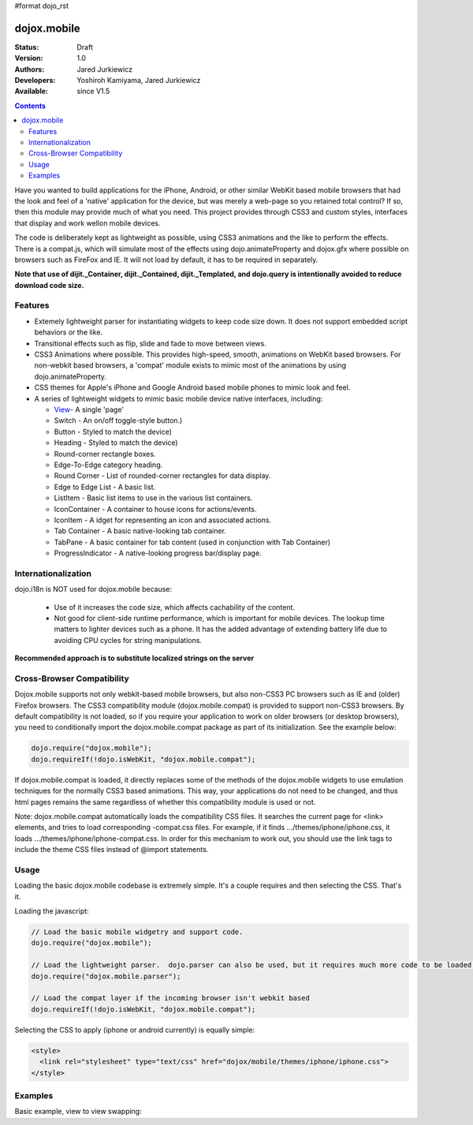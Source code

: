 #format dojo_rst

dojox.mobile
============

:Status: Draft
:Version: 1.0
:Authors: Jared Jurkiewicz
:Developers: Yoshiroh Kamiyama, Jared Jurkiewicz
:Available: since V1.5

.. contents::
    :depth: 2

Have you wanted to build applications for the iPhone, Android, or other similar WebKit based mobile browsers that had the look and feel of a 'native' application for the device, but was merely a web-page so you retained total control?  If so, then this module may provide much of what you need.  This project provides through CSS3 and custom styles, interfaces that display and work wellon mobile devices.

The code is deliberately kept as lightweight as possible, using CSS3 animations and the like to perform the effects.  There is a compat.js, which will simulate most of the effects using dojo.animateProperty and dojox.gfx where possible on browsers such as FireFox and IE.  It will not load by default, it has to be required in separately.

**Note that use of dijit._Container, dijit._Contained, dijit._Templated, and dojo.query is intentionally avoided to reduce download code size.**

========
Features
========

* Extemely lightweight parser for instantiating widgets to keep code size down.  It does not support embedded script behaviors or the like.
* Transitional effects such as flip, slide and fade to move between views.
* CSS3 Animations where possible.  This provides high-speed, smooth, animations on WebKit based browsers.  For non-webkit based browsers, a 'compat' module exists to mimic most of the animations by using dojo.animateProperty.
* CSS themes for Apple's iPhone and Google Android based mobile phones to mimic look and feel.
* A series of lightweight widgets to mimic basic mobile device native interfaces, including:

  * `View <dojox/mobile/View>`_- A single 'page'
  * Switch - An on/off toggle-style button.)
  * Button - Styled to match the device)
  * Heading - Styled to match the device)
  * Round-corner rectangle boxes.
  * Edge-To-Edge category heading.
  * Round Corner - List of rounded-corner rectangles for data display.
  * Edge to Edge List - A basic list.
  * ListItem - Basic list items to use in the various list containers.
  * IconContainer - A container to house icons for actions/events.
  * IconItem - A idget for representing an icon and associated actions.
  * Tab Container - A basic native-looking tab container.
  * TabPane - A basic container for tab content (used in conjunction with Tab Container)
  * ProgressIndicator - A native-looking progress bar/display page.

====================
Internationalization
====================

dojo.i18n is NOT used for dojox.mobile because:

  * Use of it increases the code size, which affects cachability of the content.
  * Not good for client-side runtime performance, which is important for mobile devices.  The lookup time matters to lighter devices such as a phone.  It has the added advantage of extending battery life due to avoiding CPU cycles for string manipulations.

**Recommended approach is to substitute localized strings on the server**
 
===========================
Cross-Browser Compatibility
===========================

Dojox.mobile supports not only webkit-based mobile browsers, but also non-CSS3 PC browsers such as IE and (older) Firefox browsers. The CSS3 compatibility module (dojox.mobile.compat) is provided to support non-CSS3 browsers.  By default compatibility is not loaded, so if you require your application to work on older browsers (or desktop browsers), you need to conditionally import the dojox.mobile.compat package as part of its initialization.  See the example below:

.. code-block :: javascript

  dojo.require("dojox.mobile");
  dojo.requireIf(!dojo.isWebKit, "dojox.mobile.compat");

If dojox.mobile.compat is loaded, it directly replaces some of the methods of the dojox.mobile widgets to use emulation techniques for the normally CSS3 based animations.  This way, your applications do not need to be changed, and thus html pages remains the same regardless of whether this compatibility module is used or not.

Note:  dojox.mobile.compat automatically loads the compatibility CSS files. It searches the current page for <link> elements, and tries to load corresponding -compat.css files. For example, if it finds .../themes/iphone/iphone.css, it loads .../themes/iphone/iphone-compat.css. In order for this mechanism to work out, you should use the link tags to include the theme CSS files instead of @import statements. 

=====
Usage
=====

Loading the basic dojox.mobile codebase is extremely simple.  It's a couple requires and then selecting the CSS.  That's it.

Loading the javascript:

.. code-block :: javascript
 
    // Load the basic mobile widgetry and support code. 
    dojo.require("dojox.mobile");

    // Load the lightweight parser.  dojo.parser can also be used, but it requires much more code to be loaded.
    dojo.require("dojox.mobile.parser");

    // Load the compat layer if the incoming browser isn't webkit based
    dojo.requireIf(!dojo.isWebKit, "dojox.mobile.compat");


Selecting the CSS to apply (iphone or android currently) is equally simple:

.. code-block :: html

  <style>
    <link rel="stylesheet" type="text/css" href="dojox/mobile/themes/iphone/iphone.css">
  </style>


========
Examples
========

Basic example, view to view swapping:

.. code-example::
  :djConfig: parseOnLoad: true
  :version: local 

  .. javascript::

    <script>
      // Load the basic mobile widgetry and support code. 
      dojo.require("dojox.mobile");

      // Load the lightweight parser.  dojo.parser can also be used, but it requires much more code to be loaded.
      dojo.require("dojox.mobile.parser");

      // Load the compat layer if the incoming browser isn't webkit based
      dojo.requireIf(!dojo.isWebKit, "dojox.mobile.compat");
    </script>

  .. css::

    <style>
      @import "{{baseUrl}}dojox/mobile/themes/iphone/iphone.css";
    </style>
    
  .. html::

    <div id="main" dojoType="dojox.mobile.View" selected="true">
      <h1 dojoType="dojox.mobile.Heading">Settings</h1>
      <ul dojoType="dojox.mobile.EdgeToEdgeList">
        <li dojoType="dojox.mobile.ListItem" icon="{{baseUrl}}dojox/mobile/tests/images/a-icon-2-41x41.png">
          Coolness Mode
          <div class="mblItemSwitch" dojoType="dojox.mobile.Switch"></div>
        </li>
        <li dojoType="dojox.mobile.ListItem" icon="{{baseUrl}}dojox/mobile/tests/images/a-icon-2-41x41.png" rightText="mac" moveTo="disco">
          Disco Room
        </li>
        <li dojoType="dojox.mobile.ListItem" icon="images/a-icon-2-41x41.png" rightText="AcmePhone" moveTo="disco">
          Carrier
        </li>
      </ul>
    </div>

    <div id="disco" dojoType="dojox.mobile.View">
      <h1 dojoType="dojox.mobile.Heading">Hello</h1>
      <ul dojoType="dojox.mobile.EdgeToEdgeList">
        <ul dojoType="dojox.mobile.EdgeToEdgeList">
        <li dojoType="dojox.mobile.ListItem" moveTo="main">
          I'm a square, man.
        </li>
        <li dojoType="dojox.mobile.ListItem" moveTo="main">
          Leave Disco Room
        </li>
      </ul>
    </div>

